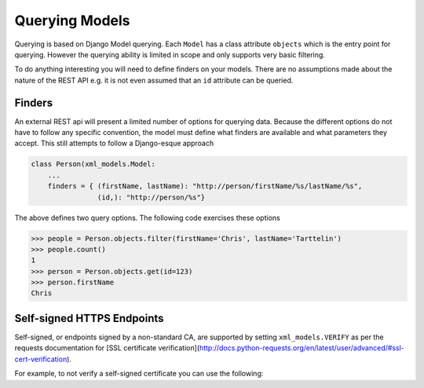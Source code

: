 Querying Models
===============

Querying is based on Django Model querying.  Each ``Model`` has a class attribute ``objects`` which is the entry point
for querying. However the querying ability is limited in scope and only supports very basic filtering.

To do anything interesting you will need to define finders on your models.  There are no assumptions made about the nature of
the REST API e.g. it is not even assumed that an ``id`` attribute can be queried.

.. _finders:

Finders
-------

An external REST api will present a limited number of options for querying data. Because the different options do not
have to follow any specific convention, the model must define what finders are available and what parameters they accept.
This still attempts to follow a Django-esque approach

.. code-block:: python

    class Person(xml_models.Model:
        ...
        finders = { (firstName, lastName): "http://person/firstName/%s/lastName/%s",
                    (id,): "http://person/%s"}

The above defines two query options. The following code exercises these options

.. code-block:: python

    >>> people = Person.objects.filter(firstName='Chris', lastName='Tarttelin')
    >>> people.count()
    1
    >>> person = Person.objects.get(id=123)
    >>> person.firstName
    Chris


Self-signed HTTPS Endpoints
----

Self-signed, or endpoints signed by a non-standard CA, are supported by setting ``xml_models.VERIFY`` as per the requests
documentation for [SSL certificate verification](http://docs.python-requests.org/en/latest/user/advanced/#ssl-cert-verification).

For example, to not verify a self-signed certificate you can use the following:

.. code-block:: python
    >>> import xml_models
    >>> xml_models.VERIFY = False




